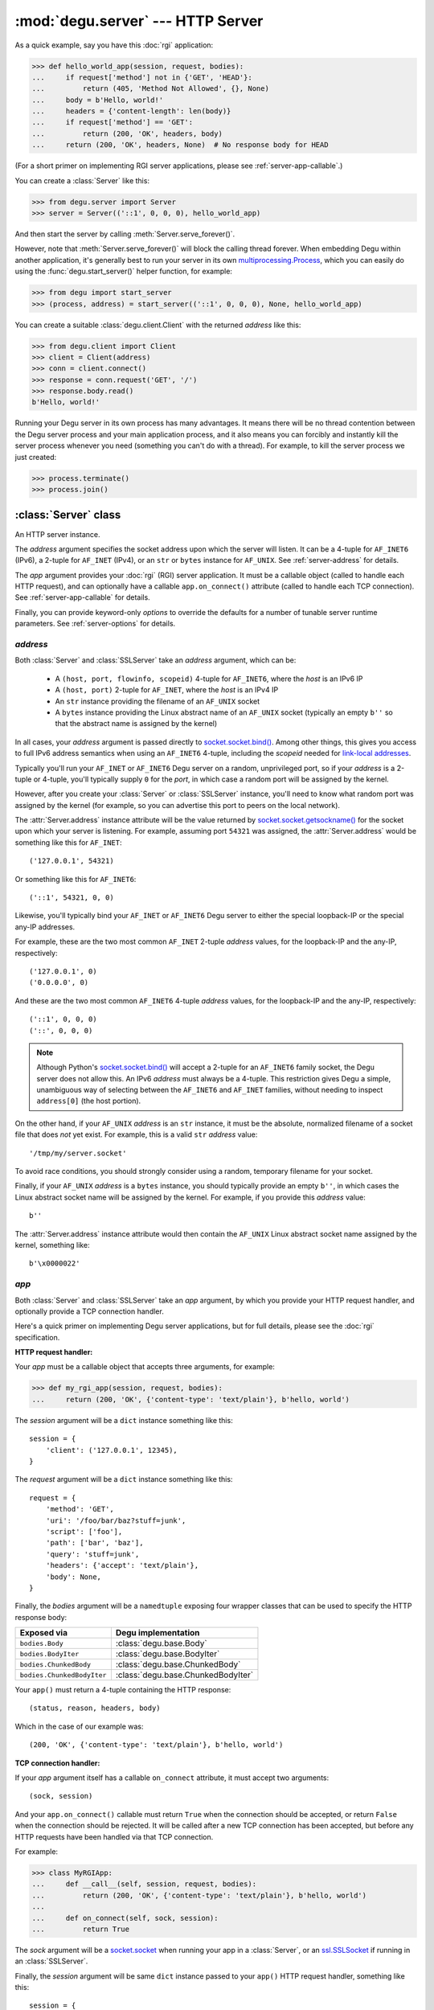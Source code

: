 :mod:`degu.server` --- HTTP Server
==================================

.. module:: degu.server
   :synopsis: Embedded HTTP Server


As a quick example, say you have this :doc:`rgi` application:

>>> def hello_world_app(session, request, bodies):
...     if request['method'] not in {'GET', 'HEAD'}:
...         return (405, 'Method Not Allowed', {}, None)
...     body = b'Hello, world!'
...     headers = {'content-length': len(body)}
...     if request['method'] == 'GET':
...         return (200, 'OK', headers, body)
...     return (200, 'OK', headers, None)  # No response body for HEAD

(For a short primer on implementing RGI server applications, please see
:ref:`server-app-callable`.)

You can create a :class:`Server` like this:

>>> from degu.server import Server
>>> server = Server(('::1', 0, 0, 0), hello_world_app)

And then start the server by calling :meth:`Server.serve_forever()`.

However, note that :meth:`Server.serve_forever()` will block the calling thread
forever.  When embedding Degu within another application, it's generally best to
run your server in its own `multiprocessing.Process`_, which you can easily do
using the :func:`degu.start_server()` helper function, for example:

>>> from degu import start_server
>>> (process, address) = start_server(('::1', 0, 0, 0), None, hello_world_app)

You can create a suitable :class:`degu.client.Client` with the returned
*address* like this:

>>> from degu.client import Client
>>> client = Client(address)
>>> conn = client.connect()
>>> response = conn.request('GET', '/')
>>> response.body.read()
b'Hello, world!'

Running your Degu server in its own process has many advantages.  It means there
will be no thread contention between the Degu server process and your main
application process, and it also means you can forcibly and instantly kill the
server process whenever you need (something you can't do with a thread).  For
example, to kill the server process we just created:

>>> process.terminate()
>>> process.join()



:class:`Server` class
---------------------

.. class:: Server(address, app, **options)

    An HTTP server instance.

    The *address* argument specifies the socket address upon which the server
    will listen.  It can be a 4-tuple for ``AF_INET6`` (IPv6), a 2-tuple for
    ``AF_INET`` (IPv4), or an ``str`` or ``bytes`` instance for ``AF_UNIX``.
    See :ref:`server-address` for details.

    The *app* argument provides your :doc:`rgi` (RGI) server application.  It
    must be a callable object (called to handle each HTTP request), and can
    optionally have a callable ``app.on_connect()`` attribute (called to handle
    each TCP connection).  See :ref:`server-app-callable` for details.

    Finally, you can provide keyword-only *options* to override the defaults for
    a number of tunable server runtime parameters.  See :ref:`server-options`
    for details.

    .. attribute:: address

        The bound server address as returned by `socket.socket.getsockname()`_.

        Note that this wont necessarily match the *address* argument provided to
        the constructor.  As Degu is designed for per-user server instances
        running on dynamic ports, you typically specify port ``0`` in an
        ``AF_INET6`` or ``AF_INET`` *address* argument, eg., using something
        like this for ``AF_INET6``::

            ('::1', 0, 0, 0)

        In which case the :attr:`Server.address` attribute will contain the port
        assigned by the operating system, something like this::

            ('::1', 40505, 0, 0)

    .. attribute:: app

        The *app* argument provided to the constructor.

    .. attribute:: options

        A ``dict`` containing the server configuration options.

        This will contain the values of any keyword-only *options* provided to
        the constructor, and will otherwise contain the default values for all
        other *options* that weren't explicitly provided.

    .. attribute:: sock

        The `socket.socket`_ instance upon which the server is listening.

    .. method:: serve_forever()

        Start the server in multi-threaded mode.

        The caller will block forever.



.. _server-address:

*address*
'''''''''

Both :class:`Server` and :class:`SSLServer` take an *address* argument, which
can be:

    * A ``(host, port, flowinfo, scopeid)`` 4-tuple for ``AF_INET6``, where the
      *host* is an IPv6 IP

    * A ``(host, port)`` 2-tuple for ``AF_INET``, where the *host* is an IPv4 IP

    * An ``str`` instance providing the filename of an ``AF_UNIX`` socket

    * A ``bytes`` instance providing the Linux abstract name of an ``AF_UNIX``
      socket (typically an empty ``b''`` so that the abstract name is assigned
      by the kernel)

In all cases, your *address* argument is passed directly to
`socket.socket.bind()`_.  Among other things, this gives you access to full
IPv6 address semantics when using an ``AF_INET6`` 4-tuple, including the
*scopeid* needed for `link-local addresses`_.

Typically you'll run your ``AF_INET`` or ``AF_INET6`` Degu server on a random,
unprivileged port, so if your *address* is a 2-tuple or 4-tuple, you'll
typically supply ``0`` for the *port*, in which case a random port will be
assigned by the kernel.

However, after you create your :class:`Server` or :class:`SSLServer` instance,
you'll need to know what random port was assigned by the kernel (for example, so
you can advertise this port to peers on the local network).

The :attr:`Server.address` instance attribute will be the value returned by
`socket.socket.getsockname()`_ for the socket upon which your server is
listening.  For example, assuming port ``54321`` was assigned, the
:attr:`Server.address` would be something like this for ``AF_INET``::

    ('127.0.0.1', 54321)

Or something like this for ``AF_INET6``::

    ('::1', 54321, 0, 0)

Likewise, you'll typically bind your ``AF_INET`` or ``AF_INET6`` Degu server to
either the special loopback-IP or the special any-IP addresses.

For example, these are the two most common ``AF_INET`` 2-tuple *address*
values, for the loopback-IP and the any-IP, respectively::

    ('127.0.0.1', 0)
    ('0.0.0.0', 0)

And these are the two most common ``AF_INET6`` 4-tuple *address* values, for the
loopback-IP and the any-IP, respectively::

    ('::1', 0, 0, 0)
    ('::', 0, 0, 0)

.. note::

    Although Python's `socket.socket.bind()`_ will accept a 2-tuple for an
    ``AF_INET6`` family socket, the Degu server does not allow this.  An IPv6
    *address* must always be a 4-tuple.  This restriction gives Degu a simple,
    unambiguous way of selecting between the ``AF_INET6`` and ``AF_INET``
    families, without needing to inspect ``address[0]`` (the host portion).

On the other hand, if your ``AF_UNIX`` *address* is an ``str`` instance, it must
be the absolute, normalized filename of a socket file that does *not* yet exist.
For example, this is a valid ``str`` *address* value::

    '/tmp/my/server.socket'

To avoid race conditions, you should strongly consider using a random, temporary
filename for your socket.

Finally, if your ``AF_UNIX`` *address* is a ``bytes`` instance, you should
typically provide an empty ``b''``, in which cases the Linux abstract socket
name will be assigned by the kernel.  For example, if you provide this *address*
value::

    b''

The :attr:`Server.address` instance attribute would then contain the ``AF_UNIX``
Linux abstract socket name assigned by the kernel, something like::

    b'\x0000022'



.. _server-app-callable:

*app*
'''''

Both :class:`Server` and :class:`SSLServer` take an *app* argument, by which you
provide your HTTP request handler, and optionally provide a TCP connection
handler.

Here's a quick primer on implementing Degu server applications, but for full
details, please see the :doc:`rgi` specification.


**HTTP request handler:**

Your *app* must be a callable object that accepts three arguments, for example:

>>> def my_rgi_app(session, request, bodies):
...     return (200, 'OK', {'content-type': 'text/plain'}, b'hello, world')

The *session* argument will be a ``dict`` instance something like this::

    session = {
        'client': ('127.0.0.1', 12345),
    }

The *request* argument will be a ``dict`` instance something like this::

    request = {
        'method': 'GET',
        'uri': '/foo/bar/baz?stuff=junk',
        'script': ['foo'],
        'path': ['bar', 'baz'],
        'query': 'stuff=junk',
        'headers': {'accept': 'text/plain'},
        'body': None,
    }

Finally, the *bodies* argument will be a ``namedtuple`` exposing four wrapper
classes that can be used to specify the HTTP response body:

==========================  ==================================
Exposed via                 Degu implementation
==========================  ==================================
``bodies.Body``             :class:`degu.base.Body`
``bodies.BodyIter``         :class:`degu.base.BodyIter`
``bodies.ChunkedBody``      :class:`degu.base.ChunkedBody`
``bodies.ChunkedBodyIter``  :class:`degu.base.ChunkedBodyIter`
==========================  ==================================

Your ``app()`` must return a 4-tuple containing the HTTP response::

    (status, reason, headers, body)

Which in the case of our example was::

    (200, 'OK', {'content-type': 'text/plain'}, b'hello, world')


**TCP connection handler:**

If your *app* argument itself has a callable ``on_connect`` attribute, it must
accept two arguments::

    (sock, session)

And your ``app.on_connect()`` callable must return ``True`` when the connection
should be accepted, or return ``False`` when the connection should be rejected.
It will be called after a new TCP connection has been accepted, but before any
HTTP requests have been handled via that TCP connection.

For example:

>>> class MyRGIApp:
...     def __call__(self, session, request, bodies):
...         return (200, 'OK', {'content-type': 'text/plain'}, b'hello, world')
... 
...     def on_connect(self, sock, session):
...         return True

The *sock* argument will be a `socket.socket`_ when running your app in a
:class:`Server`, or an `ssl.SSLSocket`_ if running in an :class:`SSLServer`.

Finally, the *session* argument will be same ``dict`` instance passed to your
``app()`` HTTP request handler, something like this::

    session = {
        'client': ('127.0.0.1', 12345),
    }

If your *app* has an ``on_connect`` attribute that is *not* callable, it must be
``None``.  This allows you to disable the ``app.on_connect()`` handler in a
subclass, for example:

>>> class MyRGIAppSubclass(MyRGIApp):
...     on_connect = None


**Persistent per-connection session:**

The exact same *session* instance will be used for all HTTP requests made
through a specific TCP connection.

This means that your ``app()`` HTTP request handler can use the *session*
argument to store, for example, per-connection resources that will likely be
used again when handling subsequent HTTP requests made through that same TCP
connection.

Likewise, this means that your optional ``app.on_connect()`` TCP connection
handler can use the *session* argument to store, for example,
application-specific per-connection authentication information.

If your ``app()`` HTTP request handler adds anything to the *session*, it should
prefix the key with ``'__'`` (double underscore).  For example:

>>> def my_rgi_app(session, request, bodies):
...     body = session.get('__body')
...     if body is None:
...         body = b'hello, world'
...         session['__body'] = body
...     return (200, 'OK', {'content-type': 'text/plain'}, body)

Likewise, if your ``app.on_connect()`` TCP connection handler adds anything to
the *session*, it should prefix the key with ``'_'`` (underscore).  For example:

>>> class MyRGIApp:
...     def __call__(self, session, request, bodies):
...         if session.get('_user') != 'admin':
...             return (403, 'Forbidden', {}, None)
...         return (200, 'OK', {'content-type': 'text/plain'}, b'hello, world')
...
...     def on_connect(self, sock, session):
...         # Somehow authenticate the user who made the connection:
...         session['_user'] = 'admin'
...         return True



.. _server-options:

*options*
'''''''''

Both :class:`Server` and :class:`SSLServer` accept configuration *options* via
keyword-only arguments, by which you can override the defaults for certain
tunable runtime parameters.

The following server configuration *options* are supported:

    *   ``timeout`` --- server socket timeout in seconds; must be a positve
        ``int`` or ``float`` instance; the default is a ``15`` second server
        socket timeout

    *   ``max_connections`` --- maximum number of concurrent TCP connections the
        server will accept; once this maximum has been reached, subsequent
        connections will be rejected till one or more existing connections are
        closed; this option directly effects the maximum amount of memory Degu
        can consume for in-flight per-connection and per-request data; it must
        be a positive ``int``; the default is a maximum of ``25`` concurrent
        connections

    *   ``max_requests_per_connection`` --- maximum number of HTTP requests that
        can be handled through a single TCP connection before that connection
        is forcibly closed by the server; a lower value will minimize the impact
        of heap fragmentation and will keep the memory usage flatter over time;
        a higher value can provide better throughput when a large number of
        small requests and responses need to travel in quick succession through
        the same TCP connection (typical for CouchDB-style structured data
        sync); it must be a positive ``int``; the default is a maximum of
        ``100`` requests per connection

    *   ``bodies`` --- namedtuple exposing the four IO wrapper classes used to
        construct HTTP request and response bodies; the default is
        :data:`degu.base.DEFAULT_BODIES`



:class:`SSLServer` subclass
---------------------------

.. class:: SSLServer(sslctx, address, app, **options)

    An HTTPS server instance (secured using TLSv1.2).

    This subclass inherits all attributes and methods from :class:`Server`.

    The *sslctx* argument must be an `ssl.SSLContext`_ instance appropriately
    configured for server-side use.

    Alternatively, if the *sslctx* argument is a ``dict`` instance, it is
    interpreted as the server *sslconfig* and the actual `ssl.SSLContext`_
    instance will be built automatically by calling
    :func:`build_server_sslctx()`.

    The *address* and *app* arguments, along with any keyword-only *options*,
    are passed unchanged to :class:`Server()`.

    .. attribute:: sslctx

        The *sslctx* argument provided to the contructor.



.. _server-sslctx:

*sslctx*
''''''''


:func:`build_server_sslctx()`
-----------------------------

.. function:: build_server_sslctx(sslconfig)

    Build an `ssl.SSLContext`_ appropriately configured for server-side use.

    This function complements the client-side setup built with
    :func:`degu.client.build_client_sslctx()`.

    The *sslconfig* must be a ``dict`` instance, which must include at least two
    keys:

        * ``'cert_file'`` --- an ``str`` providing the path of the server
          certificate file

        * ``'key_file'`` --- an ``str`` providing the path of the server key
          file

    And can optionally include either of the keys:

        * ``'ca_file'`` and/or ``'ca_path'`` --- an ``str`` providing the path
          of the file or directory, respectively, containing the trusted CA
          certificates used to verify client certificates on incoming client
          connections

        * ``'allow_unauthenticated_clients'`` --- if neither ``'ca_file'`` nor
          ``'ca_path'`` are provided, this must be provided and must be
          ``True``; this is to prevent accidentally allowing anonymous clients
          by merely omitting the ``'ca_file'`` and ``'ca_path'``

    For example, typical Degu P2P usage will use an *sslconfig* something like
    this:

    >>> from degu.server import build_server_sslctx
    >>> sslconfig = {
    ...     'cert_file': '/my/server.cert',
    ...     'key_file': '/my/server.key',
    ...     'ca_file': '/my/client.ca',
    ... }
    >>> sslctx = build_server_sslctx(sslconfig)  #doctest: +SKIP

    Although you can directly build your own server-side `ssl.SSLContext`_, use
    of this function eliminates many potential security gotchas that can occur
    through misconfiguration.

    Opinionated security decisions this function makes:

        * The *protocol* is unconditionally set to ``ssl.PROTOCOL_TLSv1_2``

        * The *verify_mode* is set to ``ssl.CERT_REQUIRED``, unless
          ``'allow_unauthenticated_clients'`` is provided in the *sslconfig*
          (and is ``True``), in which case the *verify_mode* is set to
          ``ssl.CERT_NONE``

        * The *sslconfig* unconditionally include ``ssl.OP_NO_COMPRESSION``,
          thereby preventing `CRIME-like attacks`_, and also allowing lower
          CPU usage and higher throughput on non-compressible payloads like
          media files

        * The *cipher* is unconditionally set to
          ``'ECDHE-RSA-AES256-GCM-SHA384'``




.. _`multiprocessing.Process`: https://docs.python.org/3/library/multiprocessing.html#multiprocessing.Process
.. _`socket.socket.bind()`: https://docs.python.org/3/library/socket.html#socket.socket.bind
.. _`link-local addresses`: http://en.wikipedia.org/wiki/Link-local_address#IPv6
.. _`socket.socket`: https://docs.python.org/3/library/socket.html#socket-objects
.. _`ssl.SSLSocket`: https://docs.python.org/3/library/ssl.html#ssl.SSLSocket
.. _`socket.socket.getsockname()`: https://docs.python.org/3/library/socket.html#socket.socket.getsockname
.. _`socket.create_connection()`: https://docs.python.org/3/library/socket.html#socket.create_connection
.. _`ssl.SSLContext`: https://docs.python.org/3/library/ssl.html#ssl-contexts
.. _`CRIME-like attacks`: http://en.wikipedia.org/wiki/CRIME
.. _`perfect forward secrecy`: http://en.wikipedia.org/wiki/Forward_secrecy

